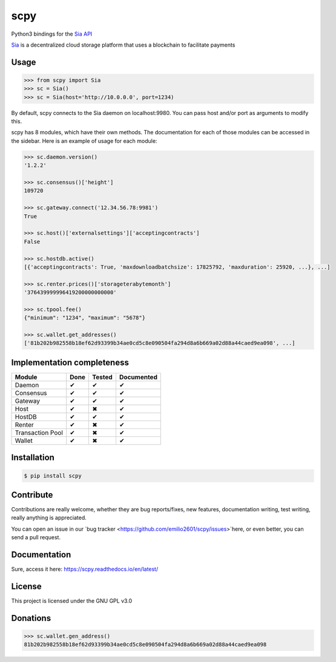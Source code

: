 scpy
====

Python3 bindings for the `Sia API <https://github.com/NebulousLabs/Sia/blob/master/doc/API.md>`_

`Sia <http://sia.tech/>`_ is a decentralized cloud storage platform that uses a blockchain to facilitate payments

Usage
-----

.. code-block:: python

    >>> from scpy import Sia
    >>> sc = Sia()
    >>> sc = Sia(host='http://10.0.0.0', port=1234)

By default, scpy connects to the Sia daemon on localhost:9980. You can pass host and/or port as arguments to modify this.

scpy has 8 modules, which have their own methods. The documentation for each of those modules can be accessed in the
sidebar. Here is an example of usage for each module:

.. code-block:: python

    >>> sc.daemon.version()
    '1.2.2'

    >>> sc.consensus()['height']
    109720

    >>> sc.gateway.connect('12.34.56.78:9981')
    True

    >>> sc.host()['externalsettings']['acceptingcontracts']
    False

    >>> sc.hostdb.active()
    [{'acceptingcontracts': True, 'maxdownloadbatchsize': 17825792, 'maxduration': 25920, ...}, ...]

    >>> sc.renter.prices()['storageterabytemonth']
    '376439999996419200000000000'

    >>> sc.tpool.fee()
    {"minimum": "1234", "maximum": "5678"}

    >>> sc.wallet.get_addresses()
    ['81b202b982558b18ef62d93399b34ae0cd5c8e090504fa294d8a6b669a02d88a44caed9ea098', ...]



Implementation completeness
---------------------------
================== ==== ====== ==========
Module             Done Tested Documented
================== ==== ====== ==========
Daemon             ✔    ✔      ✔
Consensus          ✔    ✔      ✔
Gateway            ✔    ✔      ✔
Host               ✔    ✖      ✔
HostDB             ✔    ✔      ✔
Renter             ✔    ✖      ✔
Transaction Pool   ✔    ✖      ✔
Wallet             ✔    ✖      ✔
================== ==== ====== ==========


Installation
------------

.. code-block:: console

    $ pip install scpy

Contribute
----------
Contributions are really welcome, whether they are bug reports/fixes, new features, documentation writing, test writing, really anything is appreciated.

You can open an issue in our `bug tracker <https://github.com/emilio2601/scpy/issues>`here, or even better, you can send a pull request.

Documentation
----------
Sure, access it here: https://scpy.readthedocs.io/en/latest/

License
-------
This project is licensed under the GNU GPL v3.0

Donations
---------
.. code-block:: python

    >>> sc.wallet.gen_address()
    81b202b982558b18ef62d93399b34ae0cd5c8e090504fa294d8a6b669a02d88a44caed9ea098
